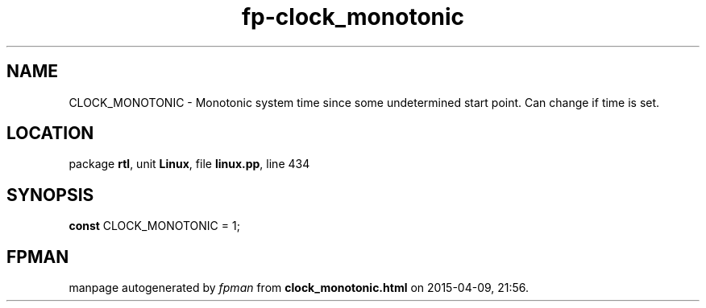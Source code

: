 .\" file autogenerated by fpman
.TH "fp-clock_monotonic" 3 "2014-03-14" "fpman" "Free Pascal Programmer's Manual"
.SH NAME
CLOCK_MONOTONIC - Monotonic system time since some undetermined start point. Can change if time is set.
.SH LOCATION
package \fBrtl\fR, unit \fBLinux\fR, file \fBlinux.pp\fR, line 434
.SH SYNOPSIS
\fBconst\fR CLOCK_MONOTONIC = 1;

.SH FPMAN
manpage autogenerated by \fIfpman\fR from \fBclock_monotonic.html\fR on 2015-04-09, 21:56.


